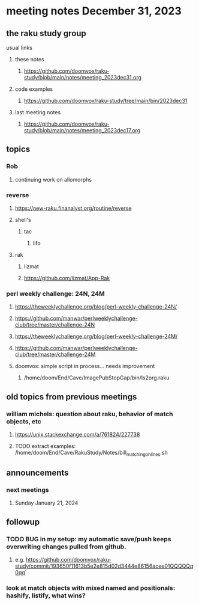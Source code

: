* meeting notes December 31, 2023
** the raku study group
**** usual links
***** these notes
****** https://github.com/doomvox/raku-study/blob/main/notes/meeting_2023dec31.org

***** code examples
****** https://github.com/doomvox/raku-study/tree/main/bin/2023dec31

***** last meeting notes
****** https://github.com/doomvox/raku-study/blob/main/notes/meeting_2023dec17.org

** topics

*** Rob
**** continuing work on allomorphs



*** reverse
***** https://new-raku.finanalyst.org/routine/reverse
***** shell's 
****** tac
******* lifo
***** rak
****** lizmat
****** https://github.com/lizmat/App-Rak

*** perl weekly challenge: 24N, 24M
**** https://theweeklychallenge.org/blog/perl-weekly-challenge-24N/
**** https://github.com/manwar/perlweeklychallenge-club/tree/master/challenge-24N

**** https://theweeklychallenge.org/blog/perl-weekly-challenge-24M/
**** https://github.com/manwar/perlweeklychallenge-club/tree/master/challenge-24M


**** doomvox: simple script in process... needs improvement
***** 
/home/doom/End/Cave/ImagePubStopGap/bin/ls2org.raku


** old topics from previous meetings



*** william michels: question about raku, behavior of match objects, etc
**** https://unix.stackexchange.com/a/761824/227738
**** TODO extract examples: /home/doom/End/Cave/RakuStudy/Notes/bill_matching_on_lines.sh

** announcements 
*** next meetings
**** Sunday January   21, 2024

** followup

*** TODO BUG in my setup:  my automatic save/push keeps overwriting changes pulled from github.
**** e.g. https://github.com/doomvox/raku-study/commit/193650f11613b5e2e815d02d3444e86156acee01QQQQQq0qq`

*** look at match objects with mixed named and positionals: hashify, listify, what wins?

